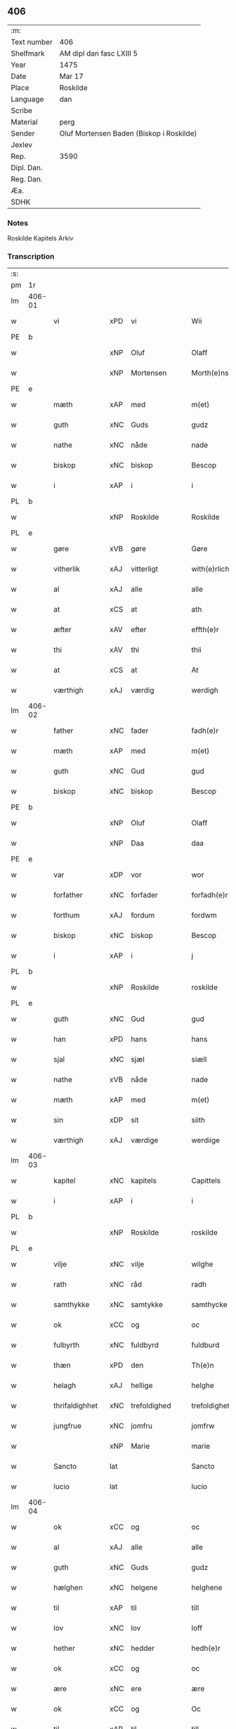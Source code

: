** 406
| :m:         |                                          |
| Text number | 406                                      |
| Shelfmark   | AM dipl dan fasc LXIII 5                 |
| Year        | 1475                                     |
| Date        | Mar 17                                   |
| Place       | Roskilde                                 |
| Language    | dan                                      |
| Scribe      |                                          |
| Material    | perg                                     |
| Sender      | Oluf Mortensen Baden (Biskop i Roskilde) |
| Jexlev      |                                          |
| Rep.        | 3590                                     |
| Dipl. Dan.  |                                          |
| Reg. Dan.   |                                          |
| Æa.         |                                          |
| SDHK        |                                          |

*** Notes
Roskilde Kapitels Arkiv

*** Transcription
| :s: |        |                |     |                 |   |                     |                 |   |   |   |   |     |   |   |    |               |
| pm  | 1r     |                |     |                 |   |                     |                 |   |   |   |   |     |   |   |    |               |
| lm  | 406-01 |                |     |                 |   |                     |                 |   |   |   |   |     |   |   |    |               |
| w   |        | vi             | xPD | vi              |   | Wii                 | Wii             |   |   |   |   | dan |   |   |    |        406-01 |
| PE  | b      |                |     |                 |   |                     |                 |   |   |   |   |     |   |   |    |               |
| w   |        |                | xNP | Oluf            |   | Olaff               | Olaff           |   |   |   |   | dan |   |   |    |        406-01 |
| w   |        |                | xNP | Mortensen       |   | Morth(e)nss(øn)     | Moꝛthnſ       |   |   |   |   | dan |   |   |    |        406-01 |
| PE  | e      |                |     |                 |   |                     |                 |   |   |   |   |     |   |   |    |               |
| w   |        | mæth           | xAP | med             |   | m(et)               | mꝫ              |   |   |   |   | dan |   |   |    |        406-01 |
| w   |        | guth           | xNC | Guds            |   | gudz                | gudz            |   |   |   |   | dan |   |   |    |        406-01 |
| w   |        | nathe          | xNC | nåde            |   | nade                | nade            |   |   |   |   | dan |   |   |    |        406-01 |
| w   |        | biskop         | xNC | biskop          |   | Bescop              | Beſcop          |   |   |   |   | dan |   |   |    |        406-01 |
| w   |        | i              | xAP | i               |   | i                   | i               |   |   |   |   | dan |   |   |    |        406-01 |
| PL  | b      |                |     |                 |   |                     |                 |   |   |   |   |     |   |   |    |               |
| w   |        |                | xNP | Roskilde        |   | Roskilde            | Roſkilde        |   |   |   |   | dan |   |   |    |        406-01 |
| PL  | e      |                |     |                 |   |                     |                 |   |   |   |   |     |   |   |    |               |
| w   |        | gøre           | xVB | gøre            |   | Gøre                | Gøre            |   |   |   |   | dan |   |   |    |        406-01 |
| w   |        | vitherlik      | xAJ | vitterligt      |   | with(e)rlicht       | wıthꝛlıcht     |   |   |   |   | dan |   |   |    |        406-01 |
| w   |        | al             | xAJ | alle            |   | alle                | alle            |   |   |   |   | dan |   |   |    |        406-01 |
| w   |        | at             | xCS | at              |   | ath                 | ath             |   |   |   |   | dan |   |   |    |        406-01 |
| w   |        | æfter          | xAV | efter           |   | effth(e)r           | effthꝛ         |   |   |   |   | dan |   |   |    |        406-01 |
| w   |        | thi            | xAV | thi             |   | thii                | thii            |   |   |   |   | dan |   |   |    |        406-01 |
| w   |        | at             | xCS | at              |   | At                  | At              |   |   |   |   | dan |   |   |    |        406-01 |
| w   |        | værthigh       | xAJ | værdig          |   | werdigh             | werdıgh         |   |   |   |   | dan |   |   |    |        406-01 |
| lm  | 406-02 |                |     |                 |   |                     |                 |   |   |   |   |     |   |   |    |               |
| w   |        | father         | xNC | fader           |   | fadh(e)r            | fadhꝛ          |   |   |   |   | dan |   |   |    |        406-02 |
| w   |        | mæth           | xAP | med             |   | m(et)               | mꝫ              |   |   |   |   | dan |   |   |    |        406-02 |
| w   |        | guth           | xNC | Gud             |   | gud                 | gud             |   |   |   |   | dan |   |   |    |        406-02 |
| w   |        | biskop         | xNC | biskop          |   | Bescop              | Beſcop          |   |   |   |   | dan |   |   |    |        406-02 |
| PE  | b      |                |     |                 |   |                     |                 |   |   |   |   |     |   |   |    |               |
| w   |        |                | xNP | Oluf            |   | Olaff               | Olaff           |   |   |   |   | dan |   |   |    |        406-02 |
| w   |        |                | xNP | Daa             |   | daa                 | daa             |   |   |   |   | dan |   |   |    |        406-02 |
| PE  | e      |                |     |                 |   |                     |                 |   |   |   |   |     |   |   |    |               |
| w   |        | var            | xDP | vor             |   | wor                 | woꝛ             |   |   |   |   | dan |   |   |    |        406-02 |
| w   |        | forfather      | xNC | forfader        |   | forfadh(e)r         | foꝛfadhꝛ       |   |   |   |   | dan |   |   |    |        406-02 |
| w   |        | forthum        | xAJ | fordum          |   | fordwm              | foꝛdwm          |   |   |   |   | dan |   |   |    |        406-02 |
| w   |        | biskop         | xNC | biskop          |   | Bescop              | Beſcop          |   |   |   |   | dan |   |   |    |        406-02 |
| w   |        | i              | xAP | i               |   | j                   | ȷ               |   |   |   |   | dan |   |   |    |        406-02 |
| PL  | b      |                |     |                 |   |                     |                 |   |   |   |   |     |   |   |    |               |
| w   |        |                | xNP | Roskilde        |   | roskilde            | roſkılde        |   |   |   |   | dan |   |   |    |        406-02 |
| PL  | e      |                |     |                 |   |                     |                 |   |   |   |   |     |   |   |    |               |
| w   |        | guth           | xNC | Gud             |   | gud                 | gud             |   |   |   |   | dan |   |   |    |        406-02 |
| w   |        | han            | xPD | hans            |   | hans                | han            |   |   |   |   | dan |   |   |    |        406-02 |
| w   |        | sjal           | xNC | sjæl            |   | siæll               | ſıæll           |   |   |   |   | dan |   |   |    |        406-02 |
| w   |        | nathe          | xVB | nåde            |   | nade                | nade            |   |   |   |   | dan |   |   |    |        406-02 |
| w   |        | mæth           | xAP | med             |   | m(et)               | mꝫ              |   |   |   |   | dan |   |   |    |        406-02 |
| w   |        | sin            | xDP | sit             |   | siith               | ſiith           |   |   |   |   | dan |   |   |    |        406-02 |
| w   |        | værthigh       | xAJ | værdige         |   | werdiige            | weꝛdiige        |   |   |   |   | dan |   |   |    |        406-02 |
| lm  | 406-03 |                |     |                 |   |                     |                 |   |   |   |   |     |   |   |    |               |
| w   |        | kapitel        | xNC | kapitels        |   | Capittels           | Capıttel       |   |   |   |   | dan |   |   |    |        406-03 |
| w   |        | i              | xAP | i               |   | i                   | ı               |   |   |   |   | dan |   |   |    |        406-03 |
| PL  | b      |                |     |                 |   |                     |                 |   |   |   |   |     |   |   |    |               |
| w   |        |                | xNP | Roskilde        |   | roskilde            | roſkılde        |   |   |   |   | dan |   |   |    |        406-03 |
| PL  | e      |                |     |                 |   |                     |                 |   |   |   |   |     |   |   |    |               |
| w   |        | vilje          | xNC | vilje           |   | wilghe              | wılghe          |   |   |   |   | dan |   |   |    |        406-03 |
| w   |        | rath           | xNC | råd             |   | radh                | radh            |   |   |   |   | dan |   |   |    |        406-03 |
| w   |        | samthykke      | xNC | samtykke        |   | samthycke           | ſamthycke       |   |   |   |   | dan |   |   |    |        406-03 |
| w   |        | ok             | xCC | og              |   | oc                  | oc              |   |   |   |   | dan |   |   |    |        406-03 |
| w   |        | fulbyrth       | xNC | fuldbyrd        |   | fuldburd            | fuldbuꝛd        |   |   |   |   | dan |   |   |    |        406-03 |
| w   |        | thæn           | xPD | den             |   | Th(e)n              | Th̅n             |   |   |   |   | dan |   |   |    |        406-03 |
| w   |        | helagh         | xAJ | hellige         |   | helghe              | helghe          |   |   |   |   | dan |   |   |    |        406-03 |
| w   |        | thrifaldighhet | xNC | trefoldighed    |   | trefoldigheth       | trefoldıgheth   |   |   |   |   | dan |   |   |    |        406-03 |
| w   |        | jungfrue       | xNC | jomfru          |   | jomfrw              | ȷomfrw          |   |   |   |   | dan |   |   |    |        406-03 |
| w   |        |                | xNP | Marie           |   | marie               | maꝛie           |   |   |   |   | dan |   |   |    |        406-03 |
| w   |        | Sancto         | lat |                 |   | Sancto              | ancto          |   |   |   |   | lat |   |   |    |        406-03 |
| w   |        | lucio          | lat |                 |   | lucio               | lucio           |   |   |   |   | lat |   |   |    |        406-03 |
| lm  | 406-04 |                |     |                 |   |                     |                 |   |   |   |   |     |   |   |    |               |
| w   |        | ok             | xCC | og              |   | oc                  | oc              |   |   |   |   | dan |   |   |    |        406-04 |
| w   |        | al             | xAJ | alle            |   | alle                | alle            |   |   |   |   | dan |   |   |    |        406-04 |
| w   |        | guth           | xNC | Guds            |   | gudz                | gudz            |   |   |   |   | dan |   |   |    |        406-04 |
| w   |        | hælghen        | xNC | helgene         |   | helghene            | helghene        |   |   |   |   | dan |   |   |    |        406-04 |
| w   |        | til            | xAP | til             |   | till                | till            |   |   |   |   | dan |   |   |    |        406-04 |
| w   |        | lov            | xNC | lov             |   | loff                | loff            |   |   |   |   | dan |   |   |    |        406-04 |
| w   |        | hether         | xNC | hedder          |   | hedh(e)r            | hedhꝛ          |   |   |   |   | dan |   |   |    |        406-04 |
| w   |        | ok             | xCC | og              |   | oc                  | oc              |   |   |   |   | dan |   |   |    |        406-04 |
| w   |        | ære            | xNC | ere             |   | ære                 | ære             |   |   |   |   | dan |   |   |    |        406-04 |
| w   |        | ok             | xCC | og              |   | Oc                  | Oc              |   |   |   |   | dan |   |   |    |        406-04 |
| w   |        | til            | xAP | til             |   | till                | till            |   |   |   |   | dan |   |   |    |        406-04 |
| w   |        | thæs           | xPD | des             |   | thess               | theſſ           |   |   |   |   | dan |   |   | =  |        406-04 |
| w   |        | ytermere       | xAJ | ydermere        |   | yth(er)rmeræ        | ythꝛmeræ       |   |   |   |   | dan |   |   | == |        406-04 |
| w   |        | guth           | xNC | Guds            |   | gudz                | gudz            |   |   |   |   | dan |   |   |    |        406-04 |
| w   |        | thjaneste      | xNC | tjeneste        |   | thienisthe          | thienıſthe      |   |   |   |   | dan |   |   |    |        406-04 |
| w   |        | forskreven     | xAJ | forskrevne      |   | for(skreffne)       | foꝛᷠͤ             |   |   |   |   | dan |   |   |    |        406-04 |
| w   |        | domkirkje      | xNC | domkirke        |   | domkircke           | domkırcke       |   |   |   |   | dan |   |   |    |        406-04 |
| w   |        | kapitel        | xNC | kapitel         |   | Capittell           | Capıttell       |   |   |   |   | dan |   |   |    |        406-04 |
| lm  | 406-05 |                |     |                 |   |                     |                 |   |   |   |   |     |   |   |    |               |
| w   |        | ok             | xCC | og              |   | oc                  | oc              |   |   |   |   | dan |   |   |    |        406-05 |
| w   |        | persone        | xNC | personer        |   | pærsoner            | pærſoneꝛ        |   |   |   |   | dan |   |   |    |        406-05 |
| w   |        | til            | xAP | til             |   | till                | tıll            |   |   |   |   | dan |   |   |    |        406-05 |
| w   |        | hether         | xNC | hedder          |   | hedh(e)r            | hedhꝛ          |   |   |   |   | dan |   |   |    |        406-05 |
| w   |        | ok             | xCC | og              |   | oc                  | oc              |   |   |   |   | dan |   |   |    |        406-05 |
| w   |        | gaghn          | xNC | gavn            |   | gaffn               | gaffn           |   |   |   |   | dan |   |   |    |        406-05 |
| w   |        | uti            | xAP | udi             |   | vdi                 | vdi             |   |   |   |   | dan |   |   |    |        406-05 |
| w   |        | sin            | xDP | sin             |   | syn                 | ſyn             |   |   |   |   | dan |   |   |    |        406-05 |
| w   |        | vælmakt        | xNC | velmagt         |   | welmackt            | welmackt        |   |   |   |   | dan |   |   |    |        406-05 |
| w   |        | guthelik       | xAJ | gudelige        |   | gudelighe           | gudelighe       |   |   |   |   | dan |   |   |    |        406-05 |
| w   |        | ok             | xCC | og              |   | oc                  | oc              |   |   |   |   | dan |   |   |    |        406-05 |
| w   |        | skjallik       | xAJ | skellige        |   | skellighe           | ſkellıghe       |   |   |   |   | dan |   |   |    |        406-05 |
| w   |        | skikke         | xVB | skikket         |   | skicketh            | ſkıcketh        |   |   |   |   | dan |   |   |    |        406-05 |
| w   |        | have           | xVB | haver           |   | haffu(er)           | haffu          |   |   |   |   | dan |   |   |    |        406-05 |
| w   |        | at             | xCS | at              |   | At                  | At              |   |   |   |   | dan |   |   |    |        406-05 |
| w   |        | en             | xPD | en              |   | een                 | een             |   |   |   |   | dan |   |   |    |        406-05 |
| w   |        | kanik          | xNC | kannik          |   | Canich              | Canich          |   |   |   |   | dan |   |   |    |        406-05 |
| lm  | 406-06 |                |     |                 |   |                     |                 |   |   |   |   |     |   |   |    |               |
| w   |        | af             | xAP | af              |   | aff                 | aff             |   |   |   |   | dan |   |   |    |        406-06 |
| w   |        | forskreven     | xAJ | forskrevne      |   | for(skreffne)       | foꝛᷠͤ             |   |   |   |   | dan |   |   |    |        406-06 |
| w   |        | kapitel        | xNC | kapitel         |   | Capittell           | Capıttell       |   |   |   |   | dan |   |   |    |        406-06 |
| w   |        | skule          | xVB | skal            |   | skal                | ſkal            |   |   |   |   | dan |   |   |    |        406-06 |
| w   |        | altith         | xAV | altid           |   | altiidh             | altiidh         |   |   |   |   | dan |   |   |    |        406-06 |
| w   |        | til            | xAP | til             |   | till                | till            |   |   |   |   | dan |   |   |    |        406-06 |
| w   |        | evigh          | xAJ | evig            |   | ewiigh              | ewıigh          |   |   |   |   | dan |   |   |    |        406-06 |
| w   |        | tith           | xNC | tid             |   | tiidh               | tiidh           |   |   |   |   | dan |   |   |    |        406-06 |
| w   |        | sjunge         | xVB | synge           |   | sywnge              | ſywnge          |   |   |   |   | dan |   |   |    |        406-06 |
| w   |        | høghmisse      | xNC | højmessen       |   | høghmessæn          | høghmeſſæn      |   |   |   |   | dan |   |   |    |        406-06 |
| w   |        | for            | xAP | for             |   | for                 | foꝛ             |   |   |   |   | dan |   |   |    |        406-06 |
| w   |        | høgh           | xAJ | høje            |   | høghe               | høghe           |   |   |   |   | dan |   |   |    |        406-06 |
| w   |        | altere         | xNC | alter           |   | altære              | altære          |   |   |   |   | dan |   |   |    |        406-06 |
| w   |        | i              | xAP | i               |   | i                   | ı               |   |   |   |   | dan |   |   |    |        406-06 |
| w   |        | forskreven     | xAJ | forskrevne      |   | for(skreffne)       | foꝛᷠͤ             |   |   |   |   | dan |   |   |    |        406-06 |
| w   |        | domkirkje      | xNC | domkirke        |   | domkircke           | domkırcke       |   |   |   |   | dan |   |   |    |        406-06 |
| w   |        | uten           | xAV | uden            |   | vth(e)n             | vthn̅            |   |   |   |   | dan |   |   |    |        406-06 |
| lm  | 406-07 |                |     |                 |   |                     |                 |   |   |   |   |     |   |   |    |               |
| w   |        | al             | xAJ | al              |   | ald                 | ald             |   |   |   |   | dan |   |   |    |        406-07 |
| w   |        | forsømelse     | xNC | forsømmelse     |   | forsømelsse         | foꝛſømelſſe     |   |   |   |   | dan |   |   |    |        406-07 |
| w   |        | hvær           | xPD | hver            |   | hwær                | hwær            |   |   |   |   | dan |   |   |    |        406-07 |
| w   |        | æfter          | xAV | efter           |   | effth(e)r           | effthꝛ         |   |   |   |   | dan |   |   |    |        406-07 |
| w   |        | thi            | xAV | thi             |   | thii                | thii            |   |   |   |   | dan |   |   |    |        406-07 |
| w   |        | sum            | xRP | som             |   | som                 | ſom             |   |   |   |   | dan |   |   |    |        406-07 |
| w   |        | han            | xPD | ham             |   | hanu(m)             | hanu̅            |   |   |   |   | dan |   |   |    |        406-07 |
| w   |        | tilfalle       | xVB | tilfalder       |   | tillfaller          | tıllfalleꝛ      |   |   |   |   | dan |   |   |    |        406-07 |
| w   |        | thæn           | xAT | den             |   | th(e)n              | thn̅             |   |   |   |   | dan |   |   |    |        406-07 |
| w   |        | ene            | xAJ | ene             |   | enæ                 | enæ             |   |   |   |   | dan |   |   |    |        406-07 |
| w   |        | æfter          | xAP | efter           |   | effth(e)r           | effthꝛ         |   |   |   |   | dan |   |   |    |        406-07 |
| w   |        | thæn           | xAT | den             |   | th(e)n              | thn̅             |   |   |   |   | dan |   |   |    |        406-07 |
| w   |        | anner          | xPD | andne           |   | a(n)nen             | a̅nen            |   |   |   |   | dan |   |   |    |        406-07 |
| w   |        | æller          | xCC | eller           |   | Eller               | Eller           |   |   |   |   | dan |   |   |    |        406-07 |
| w   |        | bete           | xVB | bede            |   | bedhe               | bedhe           |   |   |   |   | dan |   |   |    |        406-07 |
| w   |        | en             | xAT | en              |   | een                 | een             |   |   |   |   | dan |   |   |    |        406-07 |
| w   |        | anner          | xPD | anden           |   | a(n)nen             | a̅nen            |   |   |   |   | dan |   |   |    |        406-07 |
| w   |        | kanik          | xNC | kanik           |   | Canick              | Canick          |   |   |   |   | dan |   |   |    |        406-07 |
| lm  | 406-08 |                |     |                 |   |                     |                 |   |   |   |   |     |   |   |    |               |
| w   |        | sjunge         | xVB | synge           |   | sywnge              | ſywnge          |   |   |   |   | dan |   |   |    |        406-08 |
| w   |        | for            | xAP | for             |   | for                 | foꝛ             |   |   |   |   | dan |   |   |    |        406-08 |
| w   |        | sik            | xPD | sig             |   | segh                | ſegh            |   |   |   |   | dan |   |   |    |        406-08 |
| w   |        | ok             | xCC | og              |   | Oc                  | Oc              |   |   |   |   | dan |   |   |    |        406-08 |
| w   |        | thær           | xAV | der             |   | th(e)r              | thꝛ            |   |   |   |   | dan |   |   |    |        406-08 |
| w   |        | til            | xAV | til             |   | till                | tıll            |   |   |   |   | dan |   |   |    |        406-08 |
| w   |        | at             | xCS | at              |   | at                  | at              |   |   |   |   | dan |   |   |    |        406-08 |
| w   |        | sva            | xAV | så              |   | swo                 | ſwo             |   |   |   |   | dan |   |   |    |        406-08 |
| w   |        | ske            | xVB | ske             |   | skee                | ſkee            |   |   |   |   | dan |   |   |    |        406-08 |
| w   |        | ok             | xCC | og              |   | oc                  | oc              |   |   |   |   | dan |   |   |    |        406-08 |
| w   |        | halde          | xVB | holde           |   | hold(e)             | hol            |   |   |   |   | dan |   |   |    |        406-08 |
| w   |        | skule          | xVB | skulle          |   | skulde              | ſkulde          |   |   |   |   | dan |   |   |    |        406-08 |
| w   |        | til            | xAP | til             |   | till                | tıll            |   |   |   |   | dan |   |   |    |        406-08 |
| w   |        | evigh          | xAJ | evig            |   | ewiigh              | ewiigh          |   |   |   |   | dan |   |   |    |        406-08 |
| w   |        | tith           | xNC | tid             |   | tiidh               | tiidh           |   |   |   |   | dan |   |   |    |        406-08 |
| w   |        | ligje          | xVB | lagde           |   | laghde              | laghde          |   |   |   |   | dan |   |   |    |        406-08 |
| w   |        | han            | xPD | han             |   | han                 | han             |   |   |   |   | dan |   |   |    |        406-08 |
| w   |        | skøte          | xVB | skøde           |   | skøttæ              | ſkøttæ          |   |   |   |   | dan |   |   |    |        406-08 |
| w   |        | ok             | xCC | og              |   | oc                  | oc              |   |   |   |   | dan |   |   |    |        406-08 |
| w   |        | give           | xVB | gav             |   | gaff                | gaff            |   |   |   |   | dan |   |   |    |        406-08 |
| w   |        | thær           | xAV | der             |   | th(e)r              | thꝛ            |   |   |   |   | dan |   |   |    |        406-08 |
| lm  | 406-09 |                |     |                 |   |                     |                 |   |   |   |   |     |   |   |    |               |
| w   |        | noker          | xPD | noget           |   | noghit              | noghıt          |   |   |   |   | dan |   |   |    |        406-09 |
| w   |        | jorthegoths    | xNC | jordegods       |   | jordegodz           | ȷoꝛdegodz       |   |   |   |   | dan |   |   |    |        406-09 |
| w   |        | ok             | xCC | og              |   | oc                  | oc              |   |   |   |   | dan |   |   |    |        406-09 |
| w   |        | synderlik      | xAJ | synderlig       |   | syndh(e)rlich       | ſyndhꝛlıch     |   |   |   |   | dan |   |   |    |        406-09 |
| w   |        | rænte          | xNC | rente           |   | renttæ              | renttæ          |   |   |   |   | dan |   |   |    |        406-09 |
| w   |        | til            | xAP | til             |   | till                | tıll            |   |   |   |   | dan |   |   |    |        406-09 |
| w   |        | sum            | xRP | som             |   | som                 | ſom             |   |   |   |   | dan |   |   |    |        406-09 |
| w   |        | være           | xVB | ere             |   | ære                 | ære             |   |   |   |   | dan |   |   |    |        406-09 |
| w   |        | tve            | xNA | to              |   | two                 | two             |   |   |   |   | dan |   |   |    |        406-09 |
| w   |        | garth          | xNC | gårde           |   | gordæ               | goꝛdæ           |   |   |   |   | dan |   |   |    |        406-09 |
| w   |        | i              | xAP | i               |   | i                   | ı               |   |   |   |   | dan |   |   |    |        406-09 |
| PL  | b      |                |     |                 |   |                     |                 |   |   |   |   |     |   |   |    |               |
| w   |        |                | xNP | Torkilstrup     |   | torkilstorp         | toꝛkılſtoꝛp     |   |   |   |   | dan |   |   |    |        406-09 |
| PL  | e      |                |     |                 |   |                     |                 |   |   |   |   |     |   |   |    |               |
| w   |        | i              | xAP | i               |   | i                   | ı               |   |   |   |   | dan |   |   |    |        406-09 |
| PL  | b      |                |     |                 |   |                     |                 |   |   |   |   |     |   |   |    |               |
| w   |        |                | xNP | Valborgs herred |   | waldburgsh(e)rret   | waldburgſhꝛret |   |   |   |   | dan |   |   |    |        406-09 |
| PL  | e      |                |     |                 |   |                     |                 |   |   |   |   |     |   |   |    |               |
| w   |        | ok             | xCC | og              |   | oc                  | oc              |   |   |   |   | dan |   |   |    |        406-09 |
| w   |        | give           | xVB | give            |   | giffue              | giffue          |   |   |   |   | dan |   |   |    |        406-09 |
| w   |        | sæks           | xNA | seks            |   | sex                 | ſex             |   |   |   |   | dan |   |   |    |        406-09 |
| lm  | 406-10 |                |     |                 |   |                     |                 |   |   |   |   |     |   |   |    |               |
| w   |        | pund           | xNC | pund            |   | p(un)d              | p              |   |   |   |   | dan |   |   |    |        406-10 |
| w   |        | korn           | xNC | korn            |   | korn                | koꝛn            |   |   |   |   | dan |   |   |    |        406-10 |
| w   |        | ok             | xCC | og              |   | oc                  | oc              |   |   |   |   | dan |   |   |    |        406-10 |
| w   |        | tve            | xVB | to              |   | two                 | two             |   |   |   |   | dan |   |   |    |        406-10 |
| w   |        | garth          | xNC | gårde           |   | gorde               | goꝛde           |   |   |   |   | dan |   |   |    |        406-10 |
| w   |        | uti            | xAP | udi             |   | vdi                 | vdi             |   |   |   |   | dan |   |   |    |        406-10 |
| PL  | b      |                |     |                 |   |                     |                 |   |   |   |   |     |   |   |    |               |
| w   |        |                | xNP | Dråby           |   | drowby              | drowby          |   |   |   |   | dan |   |   |    |        406-10 |
| PL  | e      |                |     |                 |   |                     |                 |   |   |   |   |     |   |   |    |               |
| w   |        | hos            | xAP | hos             |   | hoss                | hoſſ            |   |   |   |   | dan |   |   |    |        406-10 |
| PL  | b      |                |     |                 |   |                     |                 |   |   |   |   |     |   |   |    |               |
| w   |        |                | xNP | Abromstorp      |   | Abromstorp          | Abromſtoꝛp      |   |   |   |   | dan |   |   |    |        406-10 |
| PL  | e      |                |     |                 |   |                     |                 |   |   |   |   |     |   |   |    |               |
| w   |        | i              | xAP |                 |   | i                   | ı               |   |   |   |   | dan |   |   |    |        406-10 |
| PL  | b      |                |     |                 |   |                     |                 |   |   |   |   |     |   |   |    |               |
| w   |        |                | xNP | Horns herred    |   | hornsh(e)rret       | hoꝛnſhꝛret     |   |   |   |   | dan |   |   |    |        406-10 |
| PL  | e      |                |     |                 |   |                     |                 |   |   |   |   |     |   |   |    |               |
| w   |        | ok             | xCC | og              |   | oc                  | oc              |   |   |   |   | dan |   |   |    |        406-10 |
| w   |        | give           | xVB | give            |   | giffue              | gıffue          |   |   |   |   | dan |   |   |    |        406-10 |
| w   |        | thri           | xNA | tre             |   | try                 | try             |   |   |   |   | dan |   |   |    |        406-10 |
| w   |        | pund           | xNC | pund            |   | p(un)d              | p              |   |   |   |   | dan |   |   |    |        406-10 |
| w   |        | korn           | xNC | korn            |   | korn                | koꝛn            |   |   |   |   | dan |   |   |    |        406-10 |
| w   |        | til            | xAP | til             |   | till                | tıll            |   |   |   |   | dan |   |   |    |        406-10 |
| w   |        | arlik          | xAJ | årligt          |   | arlicht             | aꝛlıcht         |   |   |   |   | dan |   |   |    |        406-10 |
| w   |        | landgilde      | xNC | landgilde       |   | land¦gilde          | land¦gılde      |   |   |   |   | dan |   |   |    | 406-10-406-11 |
| w   |        | hvilik         | xPD | hvilke          |   | hwilke              | hwılke          |   |   |   |   | dan |   |   |    |        406-11 |
| w   |        | forskreven     | xAJ | forskrevne      |   | for(skreffne)       | foꝛᷠͤ             |   |   |   |   | dan |   |   |    |        406-11 |
| w   |        | garth          | xNC | gårde           |   | gorde               | goꝛde           |   |   |   |   | dan |   |   |    |        406-11 |
| w   |        | landgilde      | xNC | landgilde       |   | landgilde           | landgılde       |   |   |   |   | dan |   |   |    |        406-11 |
| w   |        | ok             | xCC | og              |   | oc                  | oc              |   |   |   |   | dan |   |   |    |        406-11 |
| w   |        | rænte          | xNC | rente           |   | ræntte              | ræntte          |   |   |   |   | dan |   |   |    |        406-11 |
| w   |        | æj             | xAV | ej              |   | ey                  | ey              |   |   |   |   | dan |   |   |    |        406-11 |
| w   |        | kunne          | xVB | kan             |   | kan                 | kan             |   |   |   |   | dan |   |   |    |        406-11 |
| w   |        | fullelik       | xAJ | fuldelige       |   | fuldelige           | fuldelıge       |   |   |   |   | dan |   |   |    |        406-11 |
| w   |        | tilrækje       | xVB | tilrække        |   | tillreckæ           | tillreckæ       |   |   |   |   | dan |   |   |    |        406-11 |
| w   |        | at             | xIM | at              |   | At                  | At              |   |   |   |   | dan |   |   |    |        406-11 |
| w   |        | halde          | xVB | holde           |   | holde               | holde           |   |   |   |   | dan |   |   |    |        406-11 |
| w   |        | forskreven     | xAJ | forskrevne      |   | for(skreffne)       | foꝛᷠͤ             |   |   |   |   | dan |   |   |    |        406-11 |
| w   |        | thjaneste      | xNC | tjeneste        |   | thyenistæ           | thyenıſtæ       |   |   |   |   | dan |   |   |    |        406-11 |
| w   |        | ok             | xCC | og              |   | oc                  | oc              |   |   |   |   | dan |   |   |    |        406-11 |
| w   |        |                | xNC |                 |   | thynige             | thynıge         |   |   |   |   | dan |   |   |    |        406-11 |
| lm  | 406-12 |                |     |                 |   |                     |                 |   |   |   |   |     |   |   |    |               |
| w   |        | uppe           | xVB | oppe            |   | vppæ                | væ             |   |   |   |   | dan |   |   |    |        406-12 |
| w   |        | mæth           | xAP | med             |   | m(et)               | mꝫ              |   |   |   |   | dan |   |   |    |        406-12 |
| w   |        | til            | xAP | til             |   | till                | tıll            |   |   |   |   | dan |   |   |    |        406-12 |
| w   |        | evigh          | xAJ | evig            |   | ewiigh              | ewiigh          |   |   |   |   | dan |   |   |    |        406-12 |
| w   |        | tith           | xNC | tid             |   | tiidh               | tiidh           |   |   |   |   | dan |   |   |    |        406-12 |
| w   |        | tha            | xAV | da              |   | Tha                 | Tha             |   |   |   |   | dan |   |   |    |        406-12 |
| w   |        | upa            | xAP | på              |   | paa                 | paa             |   |   |   |   | dan |   |   |    |        406-12 |
| w   |        | thæn           | xPD | det             |   | th(et)              | thꝫ             |   |   |   |   | dan |   |   |    |        406-12 |
| w   |        | at             | xCS | at              |   | at                  | at              |   |   |   |   | dan |   |   |    |        406-12 |
| w   |        | svadan         | xAV | sådan           |   | swodan              | ſwodan          |   |   |   |   | dan |   |   |    |        406-12 |
| w   |        | ærlik          | xAJ | ærlig           |   | ærlich              | ærlıch          |   |   |   |   | dan |   |   |    |        406-12 |
| w   |        | skikkelse      | xNC | skikkelse       |   | skickelsse          | ſkickelſſe      |   |   |   |   | dan |   |   |    |        406-12 |
| w   |        | ok             | xCC | og              |   | oc                  | oc              |   |   |   |   | dan |   |   |    |        406-12 |
| w   |        | guthelik       | xAJ | gudelig         |   | gudelich            | gudelıch        |   |   |   |   | dan |   |   |    |        406-12 |
| w   |        | thjaneste      | xNC | tjeneste        |   | thieniste           | thıeniſte       |   |   |   |   | dan |   |   |    |        406-12 |
| w   |        | mughe          | xVB | må              |   | maa                 | maa             |   |   |   |   | dan |   |   |    |        406-12 |
| w   |        | ok             | xCC | og              |   | oc                  | oc              |   |   |   |   | dan |   |   |    |        406-12 |
| w   |        | skule          | xVB | skal            |   | skal                | ſkal            |   |   |   |   | dan |   |   |    |        406-12 |
| w   |        | blive          | xVB | blive           |   | bliffue             | bliffue         |   |   |   |   | dan |   |   |    |        406-12 |
| lm  | 406-13 |                |     |                 |   |                     |                 |   |   |   |   |     |   |   |    |               |
| w   |        | stathigh       | xAJ | stadig          |   | stadigh             | ſtadıgh         |   |   |   |   | dan |   |   |    |        406-13 |
| w   |        | ok             | xCC | og              |   | oc                  | oc              |   |   |   |   | dan |   |   |    |        406-13 |
| w   |        | fast           | xAJ | fast            |   | fast                | faſt            |   |   |   |   | dan |   |   |    |        406-13 |
| w   |        | til            | xAP | til             |   | till                | till            |   |   |   |   | dan |   |   |    |        406-13 |
| w   |        | evigh          | xAJ | evig            |   | ewiigh              | ewiigh          |   |   |   |   | dan |   |   |    |        406-13 |
| w   |        | tith           | xNC | tid             |   | tiidh               | tiidh           |   |   |   |   | dan |   |   |    |        406-13 |
| w   |        | ok             | xCC | og              |   | oc                  | oc              |   |   |   |   | dan |   |   |    |        406-13 |
| w   |        | at             | xCS | at              |   | at                  | at              |   |   |   |   | dan |   |   |    |        406-13 |
| w   |        | prælate        | xNC | prælatene       |   | prelattenæ          | pꝛelattenæ      |   |   |   |   | dan |   |   |    |        406-13 |
| w   |        | mughe          | xVB | må              |   | mwæ                 | mwæ             |   |   |   |   | dan |   |   |    |        406-13 |
| w   |        | ok             | xCC | og              |   | oc                  | oc              |   |   |   |   | dan |   |   |    |        406-13 |
| w   |        | skule          | xVB | skulle          |   | skulle              | ſkulle          |   |   |   |   | dan |   |   |    |        406-13 |
| w   |        | være           | xVB | være            |   | wære                | wære            |   |   |   |   | dan |   |   |    |        406-13 |
| w   |        | fri            | xAJ | fri             |   | frii                | frii            |   |   |   |   | dan |   |   |    |        406-13 |
| w   |        | forskjute      | xVB | for             |   | for                 | foꝛ             |   |   |   |   | dan |   |   |    |        406-13 |
| w   |        | svadan         | xAJ | sådan           |   | swodan              | ſwodan          |   |   |   |   | dan |   |   |    |        406-13 |
| w   |        | thjaneste      | xNC | tjeneste        |   | thienistæ           | thıeniſtæ       |   |   |   |   | dan |   |   |    |        406-13 |
| w   |        | tha            | xAV | da              |   | Tha                 | Tha             |   |   |   |   | dan |   |   |    |        406-13 |
| lm  | 406-14 |                |     |                 |   |                     |                 |   |   |   |   |     |   |   |    |               |
| w   |        | have           | xVB | have            |   | haffue              | haffue          |   |   |   |   | dan |   |   |    |        406-14 |
| w   |        | vi             | xPD | vi              |   | wii                 | wii             |   |   |   |   | dan |   |   |    |        406-14 |
| w   |        | nu             | xAV | nu              |   | nw                  | nw              |   |   |   |   | dan |   |   |    |        406-14 |
| w   |        | mæth           | xAP | med             |   | m(et)               | mꝫ              |   |   |   |   | dan |   |   |    |        406-14 |
| w   |        | fri            | xAJ | fri             |   | frii                | frii            |   |   |   |   | dan |   |   |    |        406-14 |
| w   |        | vilje          | xVB | vilje           |   | wilghe              | wılghe          |   |   |   |   | dan |   |   |    |        406-14 |
| w   |        | ok             | xCC | og              |   | oc                  | oc              |   |   |   |   | dan |   |   |    |        406-14 |
| w   |        | berath         | xAJ | beråder         |   | beradder            | beradder        |   |   |   |   | dan |   |   |    |        406-14 |
| w   |        | hugh           | xNC | hu              |   | hugh                | hugh            |   |   |   |   | dan |   |   |    |        406-14 |
| w   |        | ok             | xCC | og              |   | oc                  | oc              |   |   |   |   | dan |   |   |    |        406-14 |
| w   |        | æfter          | xAP | efter           |   | effth(e)r           | effthꝛ         |   |   |   |   | dan |   |   |    |        406-14 |
| w   |        | forskreven     | xAJ | forskrevne      |   | for(skreffne)       | foꝛᷠͤ             |   |   |   |   | dan |   |   |    |        406-14 |
| w   |        | var            | xDP | vort            |   | wort                | woꝛt            |   |   |   |   | dan |   |   |    |        406-14 |
| w   |        | ælskelik       | xAJ | elskelige       |   | elskelighe          | elſkelıghe      |   |   |   |   | dan |   |   |    |        406-14 |
| w   |        | kapitel        | xNC | kapitel         |   | Capittels           | Capıttel       |   |   |   |   | dan |   |   |    |        406-14 |
| w   |        | i              | xAP | i               |   | i                   | ı               |   |   |   |   | dan |   |   |    |        406-14 |
| w   |        |                | xNP | Roskilde        |   | roskilde            | roſkılde        |   |   |   |   | dan |   |   |    |        406-14 |
| lm  | 406-15 |                |     |                 |   |                     |                 |   |   |   |   |     |   |   |    |               |
| w   |        | rath           | xNC | råd             |   | radh                | radh            |   |   |   |   | dan |   |   |    |        406-15 |
| w   |        | vilje          | xNC | vilje           |   | wilghe              | wılghe          |   |   |   |   | dan |   |   |    |        406-15 |
| w   |        | ok             | xCC | og              |   | oc                  | oc              |   |   |   |   | dan |   |   |    |        406-15 |
| w   |        | fulbyrth       | xNC | fuldbyrd        |   | fuldburd            | fuldbuꝛd        |   |   |   |   | dan |   |   |    |        406-15 |
| w   |        | ok             | xCC | og              |   | oc                  | oc              |   |   |   |   | dan |   |   |    |        406-15 |
| w   |        | samthykke      | xNC | samtykke        |   | samthøcke           | ſamthøcke       |   |   |   |   | dan |   |   |    |        406-15 |
| w   |        | tillægje       | xVB | tillagt         |   | tillaght            | tıllaght        |   |   |   |   | dan |   |   |    |        406-15 |
| w   |        | skøte          | xVB | skødet          |   | skoth               | ſkoth           |   |   |   |   | dan |   |   |    |        406-15 |
| w   |        | ok             | xCC | og              |   | oc                  | oc              |   |   |   |   | dan |   |   |    |        406-15 |
| w   |        | give           | xVB | givet           |   | giffuet             | gıffuet         |   |   |   |   | dan |   |   |    |        406-15 |
| w   |        | ok             | xCC | og              |   | Oc                  | Oc              |   |   |   |   | dan |   |   |    |        406-15 |
| w   |        | mæth           | xAP | med             |   | m(et)               | mꝫ              |   |   |   |   | dan |   |   |    |        406-15 |
| w   |        | thænne         | xDD | dette           |   | th(ette)            | thꝫͤ             |   |   |   |   | dan |   |   |    |        406-15 |
| w   |        | var            | xDP | vort            |   | wort                | woꝛt            |   |   |   |   | dan |   |   |    |        406-15 |
| w   |        | open           | xAJ | åbne            |   | obne                | obne            |   |   |   |   | dan |   |   |    |        406-15 |
| w   |        | brev           | xNC | brev            |   | breff               | breff           |   |   |   |   | dan |   |   |    |        406-15 |
| w   |        | tillægje       | xVB | tillægge        |   | tillegghe           | tıllegghe       |   |   |   |   | dan |   |   |    |        406-15 |
| lm  | 406-16 |                |     |                 |   |                     |                 |   |   |   |   |     |   |   |    |               |
| w   |        | unne           | xVB | unde            |   | vnde                | vnde            |   |   |   |   | dan |   |   |    |        406-16 |
| w   |        | skøte          | xVB | skøde           |   | skøthe              | ſkøthe          |   |   |   |   | dan |   |   |    |        406-16 |
| w   |        | ok             | xCC | og              |   | oc                  | oc              |   |   |   |   | dan |   |   |    |        406-16 |
| w   |        | give           | xVB | give            |   | giffue              | gıffue          |   |   |   |   | dan |   |   |    |        406-16 |
| w   |        | fran           | xAP | fra             |   | fran                | fran            |   |   |   |   | dan |   |   |    |        406-16 |
| w   |        | vi             | xPD | os              |   | oss                 | oſſ             |   |   |   |   | dan |   |   |    |        406-16 |
| w   |        | ok             | xCC | og              |   | oc                  | oc              |   |   |   |   | dan |   |   |    |        406-16 |
| w   |        | var            | xNC | vore            |   | wore                | woꝛe            |   |   |   |   | dan |   |   |    |        406-16 |
| w   |        | æfterkomere    | xNC | efterkommere    |   | efftheko(m)mere     | efftheko̅mere    |   |   |   |   | dan |   |   |    |        406-16 |
| w   |        | biskop         | xNC | biskop          |   | Bescoppe            | Beſcoe         |   |   |   |   | dan |   |   |    |        406-16 |
| w   |        | i              | xAP | i               |   | i                   | ı               |   |   |   |   | dan |   |   |    |        406-16 |
| w   |        |                | xNP | Roskilde        |   | Roskilde            | Roſkılde        |   |   |   |   | dan |   |   |    |        406-16 |
| w   |        | ok             | xCC | og              |   | oc                  | oc              |   |   |   |   | dan |   |   |    |        406-16 |
| w   |        | til            | xAP | til             |   | till                | tıll            |   |   |   |   | dan |   |   |    |        406-16 |
| w   |        | forskreven     | xAJ | forskrevne      |   | for(skreffne)       | foꝛᷠͤ             |   |   |   |   | dan |   |   |    |        406-16 |
| w   |        | høghmisse      | xNC | højmesse        |   | høgmessæ            | høgmeſſæ        |   |   |   |   | dan |   |   |    |        406-16 |
| lm  | 406-17 |                |     |                 |   |                     |                 |   |   |   |   |     |   |   |    |               |
| w   |        | hun            | xPD | hende           |   | henne               | henne           |   |   |   |   | dan |   |   |    |        406-17 |
| w   |        | uppe           | xAV | oppe            |   | vppæ                | væ             |   |   |   |   | dan |   |   |    |        406-17 |
| w   |        | mæth           | xAP | med             |   | m(et)               | mꝫ              |   |   |   |   | dan |   |   |    |        406-17 |
| w   |        | at             | xIM | at              |   | at                  | at              |   |   |   |   | dan |   |   |    |        406-17 |
| w   |        | halde          | xVB | holde           |   | holde               | holde           |   |   |   |   | dan |   |   |    |        406-17 |
| w   |        | al             | xAJ | al              |   | Ald                 | Ald             |   |   |   |   | dan |   |   |    |        406-17 |
| w   |        | var            | xDP | vor             |   | wor                 | woꝛ             |   |   |   |   | dan |   |   |    |        406-17 |
| w   |        | biskop         | xNC | biskops         |   | bescops             | beſcop         |   |   |   |   | dan |   |   |    |        406-17 |
| w   |        | tiende         | xNC | tiende          |   | tinde               | tinde           |   |   |   |   | dan |   |   |    |        406-17 |
| w   |        | af             | xAP | af              |   | aff                 | aff             |   |   |   |   | dan |   |   |    |        406-17 |
| PL  | b      |                |     |                 |   |                     |                 |   |   |   |   |     |   |   |    |               |
| w   |        |                | xNP | Oreby           |   | oreby               | oreby           |   |   |   |   | dan |   |   |    |        406-17 |
| w   |        | sokn           | xNC | sogn            |   | sogn                | ſogn            |   |   |   |   | dan |   |   |    |        406-17 |
| PL  | e      |                |     |                 |   |                     |                 |   |   |   |   |     |   |   |    |               |
| w   |        | i              | xAP | i               |   | i                   | ı               |   |   |   |   | dan |   |   |    |        406-17 |
| PL  | b      |                |     |                 |   |                     |                 |   |   |   |   |     |   |   |    |               |
| w   |        |                | xNP | Års herred      |   | Arshr(er)ret        | Aꝛſhꝛret       |   |   |   |   | dan |   |   |    |        406-17 |
| PL  | e      |                |     |                 |   |                     |                 |   |   |   |   |     |   |   |    |               |
| w   |        | hos            | xAP | hos             |   | hoss                | hoſſ            |   |   |   |   | dan |   |   |    |        406-17 |
| PL  | b      |                |     |                 |   |                     |                 |   |   |   |   |     |   |   |    |               |
| w   |        |                | xNP | Kalundborg      |   | kalu(n)deburgh      | kalu̅debuꝛgh     |   |   |   |   | dan |   |   |    |        406-17 |
| PL  | e      |                |     |                 |   |                     |                 |   |   |   |   |     |   |   |    |               |
| w   |        | i              | xAP | i               |   | i                   | ı               |   |   |   |   | dan |   |   |    |        406-17 |
| w   |        | sva            | xAV | så              |   | swo                 | ſwo             |   |   |   |   | dan |   |   |    |        406-17 |
| w   |        | mate           | xNC | måde            |   | mothe               | mothe           |   |   |   |   | dan |   |   |    |        406-17 |
| lm  | 406-18 |                |     |                 |   |                     |                 |   |   |   |   |     |   |   |    |               |
| w   |        | at             | xCS | at              |   | at                  | at              |   |   |   |   | dan |   |   |    |        406-18 |
| w   |        | forskreven     | xAJ | forskrevne      |   | for(skreffne)       | foꝛᷠͤ             |   |   |   |   | dan |   |   |    |        406-18 |
| w   |        | var            | xDP | vort            |   | wort                | woꝛt            |   |   |   |   | dan |   |   |    |        406-18 |
| w   |        | ælskelik       | xAJ | elskelige       |   | elskelighe          | elſkelighe      |   |   |   |   | dan |   |   |    |        406-18 |
| w   |        | kapitel        | xNC | kapitel         |   | Capittell           | Capıttell       |   |   |   |   | dan |   |   |    |        406-18 |
| w   |        | i              | xAP | i               |   | j                   | ȷ               |   |   |   |   | dan |   |   |    |        406-18 |
| PL  | b      |                |     |                 |   |                     |                 |   |   |   |   |     |   |   |    |               |
| w   |        |                | xNP | Roskilde        |   | roskilde            | roſkılde        |   |   |   |   | dan |   |   |    |        406-18 |
| PL  | e      |                |     |                 |   |                     |                 |   |   |   |   |     |   |   |    |               |
| w   |        | æller          | xCC | eller           |   | eller               | elleꝛ           |   |   |   |   | dan |   |   |    |        406-18 |
| w   |        | hvilik         | xPD | hvilken         |   | hwilken             | hwılken         |   |   |   |   | dan |   |   |    |        406-18 |
| w   |        | kanik          | xNC | kannik          |   | Canick              | Canıck          |   |   |   |   | dan |   |   |    |        406-18 |
| w   |        | thæn           | xPD | de              |   | the                 | the             |   |   |   |   | dan |   |   |    |        406-18 |
| w   |        | thæn           | xPD | det             |   | th(et)              | thꝫ             |   |   |   |   | dan |   |   |    |        406-18 |
| w   |        | befale         | xVB | befale          |   | befale              | befale          |   |   |   |   | dan |   |   |    |        406-18 |
| w   |        | vilje          | xVB | ville           |   | welle               | welle           |   |   |   |   | dan |   |   |    |        406-18 |
| w   |        | ok             | xCC | og              |   | oc                  | oc              |   |   |   |   | dan |   |   |    |        406-18 |
| w   |        | thær           | xAV | der             |   | th(e)r              | thꝛ            |   |   |   |   | dan |   |   |    |        406-18 |
| w   |        | til            | xAP | til             |   | till                | till            |   |   |   |   | dan |   |   |    |        406-18 |
| w   |        | skikke         | xVB | skikkende       |   | skickende           | ſkıckende       |   |   |   |   | dan |   |   |    |        406-18 |
| lm  | 406-19 |                |     |                 |   |                     |                 |   |   |   |   |     |   |   |    |               |
| w   |        | varthe         | xVB | vorde           |   | worde               | woꝛde           |   |   |   |   | dan |   |   |    |        406-19 |
| w   |        | skule          | xVB | skulle          |   | skulle              | ſkulle          |   |   |   |   | dan |   |   |    |        406-19 |
| w   |        | hærre          | xNC | her             |   | hær                 | hær             |   |   |   |   | dan |   |   |    |        406-19 |
| w   |        | æfter          | xAP | efter           |   | effth(e)r           | effthꝛ         |   |   |   |   | dan |   |   |    |        406-19 |
| w   |        | hvær           | xPD | hvert           |   | hwert               | hwert           |   |   |   |   | dan |   |   |    |        406-19 |
| w   |        | ar             | xNC | år              |   | aar                 | aar             |   |   |   |   | dan |   |   |    |        406-19 |
| w   |        | til            | xAP | til             |   | till                | till            |   |   |   |   | dan |   |   |    |        406-19 |
| w   |        | evigh          | xAJ | evig            |   | ewigh               | ewıgh           |   |   |   |   | dan |   |   |    |        406-19 |
| w   |        | tith           | xNC | tid             |   | tiidh               | tiidh           |   |   |   |   | dan |   |   |    |        406-19 |
| w   |        | upbære         | xVB | opbære          |   | vpbære              | vpbære          |   |   |   |   | dan |   |   |    |        406-19 |
| w   |        | nyte           | xVB | nyde            |   | nydhe               | nydhe           |   |   |   |   | dan |   |   |    |        406-19 |
| w   |        | ok             | xCC | og              |   | oc                  | oc              |   |   |   |   | dan |   |   |    |        406-19 |
| w   |        | behalde        | xVB | beholde         |   | beholde             | beholde         |   |   |   |   | dan |   |   |    |        406-19 |
| w   |        | til            | xAP | til             |   | till                | tıll            |   |   |   |   | dan |   |   |    |        406-19 |
| w   |        | forskreven     | xAJ | forskrevne      |   | for(skreffne)       | foꝛᷠͤ             |   |   |   |   | dan |   |   |    |        406-19 |
| w   |        | høghmisse      | xNC | højmesse        |   | høghmesse           | høghmeſſe       |   |   |   |   | dan |   |   |    |        406-19 |
| w   |        | al             | xAJ | al              |   | ald                 | ald             |   |   |   |   | dan |   |   |    |        406-19 |
| w   |        | forskreven     | xAJ | forskrevne      |   | for(skreffne)       | foꝛᷠͤ             |   |   |   |   | dan |   |   |    |        406-19 |
| lm  | 406-20 |                |     |                 |   |                     |                 |   |   |   |   |     |   |   |    |               |
| w   |        | tiende         | xNC | tiende          |   | tinde               | tınde           |   |   |   |   | dan |   |   |    |        406-20 |
| w   |        | ok             | xCC | og              |   | oc                  | oc              |   |   |   |   | dan |   |   |    |        406-20 |
| w   |        | thær           | xAV | der             |   | thr(er)             | thꝛ            |   |   |   |   | dan |   |   |    |        406-20 |
| w   |        | til            | xAP | til             |   | till                | tıll            |   |   |   |   | dan |   |   |    |        406-20 |
| w   |        | thri           | xNA | tre             |   | thry                | thry            |   |   |   |   | dan |   |   |    |        406-20 |
| w   |        | pund           | xNC | pund            |   | p(un)d              | p              |   |   |   |   | dan |   |   |    |        406-20 |
| w   |        | korn           | xNC | kort            |   | korn                | koꝛn            |   |   |   |   | dan |   |   |    |        406-20 |
| w   |        | af             | xAP | af              |   | aff                 | aff             |   |   |   |   | dan |   |   |    |        406-20 |
| w   |        | en             | xAT | en              |   | een                 | een             |   |   |   |   | dan |   |   |    |        406-20 |
| w   |        | garth          | xNC | gård            |   | gard                | gaꝛd            |   |   |   |   | dan |   |   |    |        406-20 |
| w   |        | uti            | xAP | udi             |   | vdhi                | vdhı            |   |   |   |   | dan |   |   |    |        406-20 |
| PL  | b      |                |     |                 |   |                     |                 |   |   |   |   |     |   |   |    |               |
| w   |        |                | xNP | Høveby          |   | høweby              | høweby          |   |   |   |   | dan |   |   |    |        406-20 |
| PL  | e      |                |     |                 |   |                     |                 |   |   |   |   |     |   |   |    |               |
| w   |        | hos            | xAP | hos             |   | hoss                | hoſſ            |   |   |   |   | dan |   |   |    |        406-20 |
| PL  | b      |                |     |                 |   |                     |                 |   |   |   |   |     |   |   |    |               |
| w   |        |                | xNP | Roskilde        |   | roskilde            | roſkılde        |   |   |   |   | dan |   |   |    |        406-20 |
| PL  | e      |                |     |                 |   |                     |                 |   |   |   |   |     |   |   |    |               |
| w   |        | sum            | xRP | som             |   | som                 | ſom             |   |   |   |   | dan |   |   |    |        406-20 |
| w   |        | vi             | xPD | vi              |   | wij                 | wij             |   |   |   |   | dan |   |   |    |        406-20 |
| w   |        | thær           | xAV | der             |   | th(e)r              | thꝛ            |   |   |   |   | dan |   |   |    |        406-20 |
| w   |        | til            | xAV | til             |   | till                | tıll            |   |   |   |   | dan |   |   |    |        406-20 |
| w   |        | tilforn        | xAV | tilforn         |   | tilforn             | tılfoꝛn         |   |   |   |   | dan |   |   |    |        406-20 |
| w   |        | give           | xVB | givet           |   | giffuit             | gıffuit         |   |   |   |   | dan |   |   |    |        406-20 |
| w   |        | have           | xVB | have            |   | haffue              | haffue          |   |   |   |   | dan |   |   |    |        406-20 |
| lm  | 406-21 |                |     |                 |   |                     |                 |   |   |   |   |     |   |   |    |               |
| w   |        | mæth           | xAP | med             |   | m(et)               | mꝫ              |   |   |   |   | dan |   |   |    |        406-21 |
| w   |        | en             | xAT | en              |   | een                 | een             |   |   |   |   | dan |   |   |    |        406-21 |
| w   |        | halv           | xAJ | halv            |   | halff               | halff           |   |   |   |   | dan |   |   |    |        406-21 |
| w   |        | stenhusgarth   | xNC | stenhusgård     |   | stenhusgord         | ſtenhuſgoꝛd     |   |   |   |   | dan |   |   |    |        406-21 |
| w   |        | i              | xAP | i               |   | j                   | ȷ               |   |   |   |   | dan |   |   |    |        406-21 |
| PL  | b      |                |     |                 |   |                     |                 |   |   |   |   |     |   |   |    |               |
| w   |        |                | xNP | Roskilde        |   | roskilde            | roſkılde        |   |   |   |   | dan |   |   |    |        406-21 |
| PL  | e      |                |     |                 |   |                     |                 |   |   |   |   |     |   |   |    |               |
| w   |        | hos            | xAP | hos             |   | hoss                | hoſſ            |   |   |   |   | dan |   |   |    |        406-21 |
| PL  | b      |                |     |                 |   |                     |                 |   |   |   |   |     |   |   |    |               |
| w   |        |                | xNP | Snævre          |   | sneffre{styg}       | ſneffre{ſtyg}   |   |   |   |   | dan |   |   |    |        406-21 |
| PL  | e      |                |     |                 |   |                     |                 |   |   |   |   |     |   |   |    |               |
| w   |        | hvilik         | xPD | hwilken         |   | hwilken             | hwılken         |   |   |   |   | dan |   |   |    |        406-21 |
| w   |        | vi             | xPD | vi              |   | wij                 | wij             |   |   |   |   | dan |   |   |    |        406-21 |
| w   |        | fa             | xVB | finge           |   | finghe              | finghe          |   |   |   |   | dan |   |   |    |        406-21 |
| w   |        | af             | xAP | af              |   | aff                 | aff             |   |   |   |   | dan |   |   |    |        406-21 |
| w   |        | husfrue        | xNC | husfrue         |   | husfrwe             | huſfrwe         |   |   |   |   | dan |   |   |    |        406-21 |
| PE  | b      |                |     |                 |   |                     |                 |   |   |   |   |     |   |   |    |               |
| w   |        |                | xNP | tale            |   | talæ                | talæ            |   |   |   |   | dan |   |   |    |        406-21 |
| PE  | e      |                |     |                 |   |                     |                 |   |   |   |   |     |   |   |    |               |
| w   |        | i              | xAP | i               |   | j                   | ȷ               |   |   |   |   | dan |   |   |    |        406-21 |
| PL  | b      |                |     |                 |   |                     |                 |   |   |   |   |     |   |   |    |               |
| w   |        |                | xNP |                 |   | slarslu(m)de        | ſlaꝛſlu̅de       |   |   |   |   | dan |   |   |    |        406-21 |
| PL  | e      |                |     |                 |   |                     |                 |   |   |   |   |     |   |   |    |               |
| w   |        | guth           | xNC | Gud             |   | gud                 | gud             |   |   |   |   | dan |   |   |    |        406-21 |
| lm  | 406-22 |                |     |                 |   |                     |                 |   |   |   |   |     |   |   |    |               |
| w   |        | hun            | xPD | hendes          |   | he(n)nes            | he̅ne           |   |   |   |   | dan |   |   |    |        406-22 |
| w   |        | sjal           | xNC | sjæl            |   | siæl                | ſıæl            |   |   |   |   | dan |   |   |    |        406-22 |
| w   |        | nathe          | xNC | nåde            |   | nade                | nade            |   |   |   |   | dan |   |   |    |        406-22 |
| w   |        | ok             | xCC | og              |   | Oc                  | Oc              |   |   |   |   | dan |   |   |    |        406-22 |
| w   |        | thæslike       | xAJ | desliges        |   | theslig(is)         | theſlıgꝭ        |   |   |   |   | dan |   |   |    |        406-22 |
| w   |        | stathfæste     | xVB | stadfæste       |   | stadfestæ           | ſtadfeſtæ       |   |   |   |   | dan |   |   |    |        406-22 |
| w   |        | vi             | xPD | vi              |   | wij                 | wij             |   |   |   |   | dan |   |   |    |        406-22 |
| w   |        | ok             | xCC | og              |   | oc                  | oc              |   |   |   |   | dan |   |   |    |        406-22 |
| w   |        | fulbyrthe      | xVB | fuldbyrde       |   | fuldburde           | fuldburde       |   |   |   |   | dan |   |   |    |        406-22 |
| w   |        | al             | xAJ | al              |   | ald                 | ald             |   |   |   |   | dan |   |   |    |        406-22 |
| w   |        | thæn           | xDD | den             |   | th(e)n              | th̅n             |   |   |   |   | dan |   |   |    |        406-22 |
| w   |        | gave           | xVB | gave            |   | gaffue              | gaffue          |   |   |   |   | dan |   |   |    |        406-22 |
| w   |        | goths          | xNC | gods            |   | godz                | godz            |   |   |   |   | dan |   |   |    |        406-22 |
| w   |        | ok             | xCC | og              |   | oc                  | oc              |   |   |   |   | dan |   |   |    |        406-22 |
| w   |        | tillægjelse    | xNC | tilliggelse     |   | tilleggelsse        | tılleggelſſe    |   |   |   |   | dan |   |   |    |        406-22 |
| w   |        | sum            | xRP | som             |   | som                 | ſom             |   |   |   |   | dan |   |   |    |        406-22 |
| w   |        | forskreven     | xAJ | forskrevne      |   | for(skreffne)       | foꝛᷠͤ             |   |   |   |   | dan |   |   |    |        406-22 |
| w   |        | være           | xVB | var             |   | wor                 | woꝛ             |   |   |   |   | dan |   |   |    |        406-22 |
| lm  | 406-23 |                |     |                 |   |                     |                 |   |   |   |   |     |   |   |    |               |
| w   |        | forfather      | xNC | forfader        |   | forfadh(e)r         | foꝛfadhꝛ̅        |   |   |   |   | dan |   |   |    |        406-23 |
| w   |        | biskop         | xNC | biskop          |   | Bescop              | Beſcop          |   |   |   |   | dan |   |   |    |        406-23 |
| PE  | b      |                |     |                 |   |                     |                 |   |   |   |   |     |   |   |    |               |
| w   |        |                | xNP | Oluf            |   | olaff               | olaff           |   |   |   |   | dan |   |   |    |        406-23 |
| w   |        |                | xNP | Daa             |   | daa                 | daa             |   |   |   |   | dan |   |   |    |        406-23 |
| PE  | e      |                |     |                 |   |                     |                 |   |   |   |   |     |   |   |    |               |
| w   |        | give           | xVB | gav             |   | gaff                | gaff            |   |   |   |   | dan |   |   |    |        406-23 |
| w   |        | skøte          | xVB | skøde           |   | skøtte              | ſkøtte          |   |   |   |   | dan |   |   |    |        406-23 |
| w   |        | ok             | xCC | og              |   | oc                  | oc              |   |   |   |   | dan |   |   |    |        406-23 |
| w   |        | lægje          | xVB | lagde           |   | laghde              | laghde          |   |   |   |   | dan |   |   |    |        406-23 |
| w   |        | til            | xAP | til             |   | till                | tıll            |   |   |   |   | dan |   |   |    |        406-23 |
| w   |        | forskreven     | xAJ | forskrevne      |   | for(skreffne)       | foꝛᷠͤ             |   |   |   |   | dan |   |   |    |        406-23 |
| w   |        | høghmisse      | xNC | højmesse        |   | høgmesse            | høgmeſſe        |   |   |   |   | dan |   |   |    |        406-23 |
| w   |        | til            | xAP | til             |   | till                | tıll            |   |   |   |   | dan |   |   |    |        406-23 |
| w   |        | evigh          | xAJ | evig            |   | ewigh               | ewigh           |   |   |   |   | dan |   |   |    |        406-23 |
| w   |        | tith           | xNC | tid             |   | tiidh               | tiidh           |   |   |   |   | dan |   |   |    |        406-23 |
| w   |        | blive          | xVB | blive           |   | bliffue             | blıffue         |   |   |   |   | dan |   |   |    |        406-23 |
| w   |        | skule          | xVB | skullende       |   | skullend(e)         | ſkullen        |   |   |   |   | dan |   |   |    |        406-23 |
| w   |        | ok             | xCC | og              |   | oc                  | oc              |   |   |   |   | dan |   |   |    |        406-23 |
| w   |        | kænne          | xVB | kendes          |   | ke(n)nes            | ke̅ne           |   |   |   |   | dan |   |   |    |        406-23 |
| lm  | 406-24 |                |     |                 |   |                     |                 |   |   |   |   |     |   |   |    |               |
| w   |        | vi             | xPD | os              |   | oss                 | oſſ             |   |   |   |   | dan |   |   |    |        406-24 |
| w   |        | ok             | xCC | og              |   | oc                  | oc              |   |   |   |   | dan |   |   |    |        406-24 |
| w   |        | var            | xDP | vore            |   | wore                | wore            |   |   |   |   | dan |   |   |    |        406-24 |
| w   |        | æfterkomere    | xNC | efterkommere    |   | efftheko(m)mere     | efftheko̅mere    |   |   |   |   | dan |   |   |    |        406-24 |
| w   |        | æfter          | xAP | efter           |   | effther             | effther         |   |   |   |   | dan |   |   |    |        406-24 |
| w   |        | thænne         | xDD | denne           |   | th(e)nne            | thnne          |   |   |   |   | dan |   |   |    |        406-24 |
| w   |        | dagh           | xNC | dag             |   | dagh                | dagh            |   |   |   |   | dan |   |   |    |        406-24 |
| w   |        | ænge           | xPD | ingen           |   | enghen              | enghen          |   |   |   |   | dan |   |   |    |        406-24 |
| w   |        | rættighhet     | xNC | rettighed       |   | rettigheth          | rettıgheth      |   |   |   |   | dan |   |   |    |        406-24 |
| w   |        | æller          | xCC | eller           |   | ell(e)r             | ellꝛ           |   |   |   |   | dan |   |   |    |        406-24 |
| w   |        | tiltal         | xNC | tiltal          |   | tiltall             | tıltall         |   |   |   |   | dan |   |   |    |        406-24 |
| w   |        | at             | xIM | at              |   | at                  | at              |   |   |   |   | dan |   |   |    |        406-24 |
| w   |        | have           | xVB | have            |   | haffue              | haffue          |   |   |   |   | dan |   |   |    |        406-24 |
| w   |        | til            | xAP | til             |   | till                | tıll            |   |   |   |   | dan |   |   |    |        406-24 |
| w   |        | forskreven     | xAJ | forskrevne      |   | for(skreffne)       | foꝛᷠͤ             |   |   |   |   | dan |   |   |    |        406-24 |
| w   |        | biskopstiende  | xNC | biskoptiende    |   | bescoptinde         | beſcoptınde     |   |   |   |   | dan |   |   |    |        406-24 |
| lm  | 406-25 |                |     |                 |   |                     |                 |   |   |   |   |     |   |   |    |               |
| w   |        | æller          | xCC | eller           |   | eller               | eller           |   |   |   |   | dan |   |   |    |        406-25 |
| w   |        | til            | xAP | til             |   | till                | tıll            |   |   |   |   | dan |   |   |    |        406-25 |
| w   |        | noker          | xPD | noget           |   | noghit              | noghıt          |   |   |   |   | dan |   |   |    |        406-25 |
| w   |        | af             | xAP | af              |   | aff                 | aff             |   |   |   |   | dan |   |   |    |        406-25 |
| w   |        | forskreven     | xAJ | forskrevne      |   | for(skreffne)       | foꝛᷠͤ             |   |   |   |   | dan |   |   |    |        406-25 |
| w   |        | goths          | xNC | gods            |   | godz                | godz            |   |   |   |   | dan |   |   |    |        406-25 |
| w   |        | i              | xAP | i               |   | j                   | ȷ               |   |   |   |   | dan |   |   |    |        406-25 |
| w   |        | noker          | xPD | nogen           |   | nogh(e)r            | noghꝛ          |   |   |   |   | dan |   |   |    |        406-25 |
| w   |        | mate           | xNC | måde            |   | mothe               | mothe           |   |   |   |   | dan |   |   |    |        406-25 |
| w   |        | forbjuthe      | xVB | forbydende      |   | forbywdend(e)       | foꝛbywden      |   |   |   |   | dan |   |   |    |        406-25 |
| w   |        | al             | xAJ | alle            |   | alle                | alle            |   |   |   |   | dan |   |   |    |        406-25 |
| w   |        | var            | xDP | vore            |   | wore                | wore            |   |   |   |   | dan |   |   |    |        406-25 |
| w   |        | æfterkomere    | xNC | efterkommere    |   | effthr(er)ko(m)meræ | effthꝛko̅meræ   |   |   |   |   | dan |   |   |    |        406-25 |
| w   |        | biskop         | xNC | biskoppe        |   | Bescoppe            | Beſcoe         |   |   |   |   | dan |   |   |    |        406-25 |
| w   |        | i              | xAP | i               |   | j                   | j               |   |   |   |   | dan |   |   |    |        406-25 |
| w   |        |                | xNP | Roskilde        |   | roskilde            | roſkılde        |   |   |   |   | dan |   |   |    |        406-25 |
| w   |        | ok             | xCC | og              |   | oc                  | oc              |   |   |   |   | dan |   |   |    |        406-25 |
| lm  | 406-26 |                |     |                 |   |                     |                 |   |   |   |   |     |   |   |    |               |
| w   |        | al             | xAJ | alle            |   | alle                | alle            |   |   |   |   | dan |   |   |    |        406-26 |
| w   |        | anner          | xPD | andre           |   | andre               | andre           |   |   |   |   | dan |   |   |    |        406-26 |
| w   |        | under          | xAP | under           |   | vnder               | vnder           |   |   |   |   | dan |   |   |    |        406-26 |
| w   |        | guth           | xNC | Guds            |   | gudz                | gudz            |   |   |   |   | dan |   |   |    |        406-26 |
| w   |        | vrethe         | xNC | vrede           |   | wrede               | wrede           |   |   |   |   | dan |   |   |    |        406-26 |
| w   |        | thænne         | xDD | den             |   | th(e)n              | th̅n             |   |   |   |   | dan |   |   |    |        406-26 |
| w   |        | helagh         | xAJ | hellige         |   | helghe              | helghe          |   |   |   |   | dan |   |   |    |        406-26 |
| w   |        | kirkjes        | xNC | kirkes          |   | kirckes             | kırcke         |   |   |   |   | dan |   |   |    |        406-26 |
| w   |        | dom            | xNC | dom             |   | dom                 | dom             |   |   |   |   | dan |   |   |    |        406-26 |
| w   |        | ok             | xCC | og              |   | oc                  | oc              |   |   |   |   | dan |   |   |    |        406-26 |
| w   |        | band           | xNC | band            |   | band                | band            |   |   |   |   | dan |   |   |    |        406-26 |
| w   |        | hærre          | xNC | her             |   | her                 | her             |   |   |   |   | dan |   |   |    |        406-26 |
| w   |        | i              | xAV | i               |   | i                   | i               |   |   |   |   | dan |   |   |    |        406-26 |
| w   |        | mot            | xAP | mod             |   | moth                | moth            |   |   |   |   | dan |   |   |    |        406-26 |
| w   |        | at             | xIM | at              |   | at                  | at              |   |   |   |   | dan |   |   |    |        406-26 |
| w   |        | gøre           | xVB | gøre            |   | gøre                | gøre            |   |   |   |   | dan |   |   |    |        406-26 |
| w   |        | æller          | xCC | eller           |   | eller               | eller           |   |   |   |   | dan |   |   |    |        406-26 |
| w   |        | mæth           | xAP | med             |   | m(et)               | mꝫ              |   |   |   |   | dan |   |   |    |        406-26 |
| w   |        | forskreven     | xAJ | forskrevne      |   | for(skreffne)       | foꝛᷠͤ             |   |   |   |   | dan |   |   |    |        406-26 |
| w   |        | tiende         | xNC | tiende          |   | tinde               | tınde           |   |   |   |   | dan |   |   |    |        406-26 |
| lm  | 406-27 |                |     |                 |   |                     |                 |   |   |   |   |     |   |   |    |               |
| w   |        | æller          | xCC | eller           |   | eller               | elleꝛ           |   |   |   |   | dan |   |   |    |        406-27 |
| w   |        | goths          | xNC | gods            |   | godz                | godz            |   |   |   |   | dan |   |   |    |        406-27 |
| w   |        | sik            | xPD | sig             |   | segh                | ſegh            |   |   |   |   | dan |   |   |    |        406-27 |
| w   |        | at             | xIM | at              |   | at                  | at              |   |   |   |   | dan |   |   |    |        406-27 |
| w   |        | bevare         | xVB | bevare          |   | beware              | beware          |   |   |   |   | dan |   |   |    |        406-27 |
| w   |        | mot            | xAP | mod             |   | moth                | moth            |   |   |   |   | dan |   |   |    |        406-27 |
| w   |        | forskreven     | xAJ | forskrevne      |   | for(skreffne)       | foꝛᷠͤ             |   |   |   |   | dan |   |   |    |        406-27 |
| w   |        | var            | xDP | vor             |   | wor                 | woꝛ             |   |   |   |   | dan |   |   |    |        406-27 |
| w   |        | ælskelik       | xAJ | elskelige       |   | elskelighe          | elſkelıghe      |   |   |   |   | dan |   |   |    |        406-27 |
| w   |        | kapitel        | xNC | kapitels        |   | Capittels           | Capıttel       |   |   |   |   | dan |   |   |    |        406-27 |
| w   |        | vilje          | xNC | vilje           |   | wilghe              | wılghe          |   |   |   |   | dan |   |   |    |        406-27 |
| w   |        | ok             | xCC | og              |   | oc                  | oc              |   |   |   |   | dan |   |   |    |        406-27 |
| w   |        | samthykke      | xNC | samtykke        |   | samthøcke           | ſamthøcke       |   |   |   |   | dan |   |   |    |        406-27 |
| w   |        | i              | xAP | i               |   | j                   | ȷ               |   |   |   |   | dan |   |   |    |        406-27 |
| w   |        | noker          | xPD | nogen           |   | nogh(e)r            | noghꝛ          |   |   |   |   | dan |   |   |    |        406-27 |
| w   |        | mate           | xNC | måde            |   | mothe               | mothe           |   |   |   |   | dan |   |   |    |        406-27 |
| w   |        | mæthen         | xAV | men             |   | Mæn                 | Mæn             |   |   |   |   | dan |   |   |    |        406-27 |
| lm  | 406-28 |                |     |                 |   |                     |                 |   |   |   |   |     |   |   |    |               |
| w   |        | ske            | xVB | skede           |   | skedæ               | ſkedæ           |   |   |   |   | dan |   |   |    |        406-28 |
| w   |        | thæn           | xPD | det             |   | th(et)              | thꝫ             |   |   |   |   | dan |   |   |    |        406-28 |
| w   |        | sva            | xAV | så              |   | swo                 | ſwo             |   |   |   |   | dan |   |   |    |        406-28 |
| w   |        | thæn           | xPD | det             |   | th(et)              | thꝫ             |   |   |   |   | dan |   |   |    |        406-28 |
| w   |        | guth           | xNC | Gud             |   | gudh                | gudh            |   |   |   |   | dan |   |   |    |        406-28 |
| w   |        | forbjuthe      | xNC | forbyde         |   | forbywde            | foꝛbywde        |   |   |   |   | dan |   |   |    |        406-28 |
| w   |        | at             | xCS | at              |   | At                  | At              |   |   |   |   | dan |   |   |    |        406-28 |
| w   |        | forskreven     | xAJ | forskrevne      |   | for(skreffne)       | foꝛᷠͤ             |   |   |   |   | dan |   |   |    |        406-28 |
| w   |        | guthsthjaneste | xNC | Guds tjeneste   |   | gudz thieniste      | gudz thıeniſte  |   |   |   |   | dan |   |   |    |        406-28 |
| w   |        | af             | xAV | af              |   | aff                 | aff             |   |   |   |   | dan |   |   |    |        406-28 |
| w   |        | lægje          | xVB | lagdes          |   | laghdis             | laghdi         |   |   |   |   | dan |   |   |    |        406-28 |
| w   |        | ok             | xCC | og              |   | oc                  | oc              |   |   |   |   | dan |   |   |    |        406-28 |
| w   |        | æj             | xAV | ej              |   | ey                  | ey              |   |   |   |   | dan |   |   |    |        406-28 |
| w   |        | halde          | xVB | holde           |   | huld(e)             | hul            |   |   |   |   | dan |   |   |    |        406-28 |
| w   |        | sva            | xAV | så              |   | swo                 | ſwo             |   |   |   |   | dan |   |   |    |        406-28 |
| w   |        | at             | xCS | at              |   | at                  | at              |   |   |   |   | dan |   |   |    |        406-28 |
| w   |        | mærkelik       | xAJ | mærkelig        |   | merckelich          | merckelich      |   |   |   |   | dan |   |   |    |        406-28 |
| w   |        | brist          | xNC | brist           |   | brøst               | brøſt           |   |   |   |   | dan |   |   |    |        406-28 |
| lm  | 406-29 |                |     |                 |   |                     |                 |   |   |   |   |     |   |   |    |               |
| w   |        | finne          | xVB | findes          |   | fiindes             | fıınde         |   |   |   |   | dan |   |   |    |        406-29 |
| w   |        | tha            | xAV | da              |   | tha                 | tha             |   |   |   |   | dan |   |   |    |        406-29 |
| w   |        | skule          | xVB | skulle          |   | skulle              | ſkulle          |   |   |   |   | dan |   |   |    |        406-29 |
| w   |        | vi             | xPD | vi              |   | wij                 | wij             |   |   |   |   | dan |   |   |    |        406-29 |
| w   |        | æller          | xCC | eller           |   | eller               | elleꝛ           |   |   |   |   | dan |   |   |    |        406-29 |
| w   |        | var            | xDP | vore            |   | wore                | wore            |   |   |   |   | dan |   |   |    |        406-29 |
| w   |        | æfterkomere    | xNC | efterkommere    |   | effth(er)ko(m)mere  | effthko̅mere    |   |   |   |   | dan |   |   |    |        406-29 |
| w   |        | biskop         | xNC | biskoppe        |   | Bescoppe            | Beſcoe         |   |   |   |   | dan |   |   |    |        406-29 |
| w   |        | i              | xAP | i               |   | i                   | i               |   |   |   |   | dan |   |   |    |        406-29 |
| PL  | b      |                |     |                 |   |                     |                 |   |   |   |   |     |   |   |    |               |
| w   |        |                | xNP | Roskilde        |   | roskilde            | roſkilde        |   |   |   |   | dan |   |   |    |        406-29 |
| PL  | e      |                |     |                 |   |                     |                 |   |   |   |   |     |   |   |    |               |
| w   |        | have           | xVB | have            |   | haffue              | haffue          |   |   |   |   | dan |   |   |    |        406-29 |
| w   |        | ful            | xAJ | fuld            |   | fuld                | fuld            |   |   |   |   | dan |   |   |    |        406-29 |
| w   |        | makt           | xNC | magt            |   | macht               | macht           |   |   |   |   | dan |   |   |    |        406-29 |
| w   |        | forskreven     | xAJ | forskrevne      |   | for(skreffne)       | foꝛᷠͤ             |   |   |   |   | dan |   |   |    |        406-29 |
| w   |        | goths          | xNC | gods            |   | godz                | godz            |   |   |   |   | dan |   |   |    |        406-29 |
| w   |        | ok             | xCC | og              |   | oc                  | oc              |   |   |   |   | dan |   |   |    |        406-29 |
| w   |        | tiende         | xNC | tiende          |   | tinde               | tınde           |   |   |   |   | dan |   |   |    |        406-29 |
| lm  | 406-30 |                |     |                 |   |                     |                 |   |   |   |   |     |   |   |    |               |
| w   |        | i+gen          | xAV | igen            |   | jgeen               | ȷgeen           |   |   |   |   | dan |   |   |    |        406-30 |
| w   |        | at             | xIM | at              |   | at                  | at              |   |   |   |   | dan |   |   |    |        406-30 |
| w   |        | take           | xVB | tage            |   | taghe               | taghe           |   |   |   |   | dan |   |   |    |        406-30 |
| w   |        | ok             | xCC | og              |   | oc                  | oc              |   |   |   |   | dan |   |   |    |        406-30 |
| w   |        | i              | xAP | i               |   | j                   | ȷ               |   |   |   |   | dan |   |   |    |        406-30 |
| w   |        | anner          | xPD | andre           |   | andre               | andre           |   |   |   |   | dan |   |   |    |        406-30 |
| w   |        | mate           | xNC | måde            |   | mothe               | mothe           |   |   |   |   | dan |   |   |    |        406-30 |
| w   |        | at             | xIM | at              |   | at                  | at              |   |   |   |   | dan |   |   |    |        406-30 |
| w   |        | skikke         | xVB | skikke          |   | skicke              | ſkıcke          |   |   |   |   | dan |   |   |    |        406-30 |
| w   |        | uten           | xAV | uden            |   | vdhen               | vdhen           |   |   |   |   | dan |   |   |    |        406-30 |
| w   |        | al             | xAJ | al              |   | ald                 | ald             |   |   |   |   | dan |   |   |    |        406-30 |
| w   |        | gensæghjelse   | xNC | gensigelse      |   | gensighelsse        | genſighelſſe    |   |   |   |   | dan |   |   |    |        406-30 |
| w   |        |                |     |                 |   | Jn                  | Jn              |   |   |   |   | lat |   |   |    |        406-30 |
| w   |        |                |     |                 |   | cui(us)             | cuı            |   |   |   |   | lat |   |   |    |        406-30 |
| w   |        |                |     |                 |   | rei                 | rei             |   |   |   |   | lat |   |   |    |        406-30 |
| w   |        |                |     |                 |   | testi(m)oniu(m)     | teſtı̅onıu̅       |   |   |   |   | lat |   |   |    |        406-30 |
| w   |        |                |     |                 |   | Sec(re)tu(m)        | ectu̅          |   |   |   |   | lat |   |   |    |        406-30 |
| w   |        |                |     |                 |   | N(ost)r(u)m         | Nꝛm̅             |   |   |   |   | lat |   |   |    |        406-30 |
| w   |        |                |     |                 |   | vna                 | vna             |   |   |   |   | lat |   |   |    |        406-30 |
| w   |        |                |     |                 |   | cu(m)               | cu̅              |   |   |   |   | lat |   |   |    |        406-30 |
| lm  | 406-31 |                |     |                 |   |                     |                 |   |   |   |   |     |   |   |    |               |
| w   |        |                |     |                 |   | sigillis            | ſıgillı        |   |   |   |   | lat |   |   |    |        406-31 |
| w   |        |                |     |                 |   | Venerabiliu(m)      | Venerabılıu̅     |   |   |   |   | lat |   |   |    |        406-31 |
| PL  | b      |                |     |                 |   |                     |                 |   |   |   |   |     |   |   |    |               |
| w   |        |                |     |                 |   | Roskilden(sis)      | Roſkılden̅       |   |   |   |   | lat |   |   |    |        406-31 |
| PL  | e      |                |     |                 |   |                     |                 |   |   |   |   |     |   |   |    |               |
| w   |        |                |     |                 |   | et                  | et              |   |   |   |   | lat |   |   |    |        406-31 |
| PL  | b      |                |     |                 |   |                     |                 |   |   |   |   |     |   |   |    |               |
| w   |        |                |     |                 |   | haffnen(sis)        | haffnen̅         |   |   |   |   | lat |   |   |    |        406-31 |
| PL  | e      |                |     |                 |   |                     |                 |   |   |   |   |     |   |   |    |               |
| w   |        |                |     |                 |   | Cap(itu)lor(um)     | Capl̅oꝝ          |   |   |   |   | lat |   |   |    |        406-31 |
| w   |        |                |     |                 |   | n(ost)roru(m)       | nꝛ̅oru̅           |   |   |   |   | lat |   |   |    |        406-31 |
| w   |        |                |     |                 |   | Necno(n)            | Necno̅           |   |   |   |   | lat |   |   |    |        406-31 |
| w   |        |                |     |                 |   | Vene(ra)biliu(m)    | Venebılıu̅       |   |   |   |   | lat |   |   |    |        406-31 |
| w   |        |                |     |                 |   | (et)                |                |   |   |   |   | lat |   |   |    |        406-31 |
| w   |        |                |     |                 |   | religiosoru(m)      | relıgıoſoru̅     |   |   |   |   | lat |   |   |    |        406-31 |
| w   |        |                |     |                 |   | viroru(m)           | vıroꝛu̅          |   |   |   |   | lat |   |   |    |        406-31 |
| w   |        |                |     |                 |   | D(omi)noru(m)       | Dn̅oru̅           |   |   |   |   | lat |   |   |    |        406-31 |
| w   |        |                |     |                 |   | pet(ri)             | pet            |   |   |   |   | lat |   |   |    |        406-31 |
| lm  | 406-32 |                |     |                 |   |                     |                 |   |   |   |   |     |   |   |    |               |
| w   |        |                |     |                 |   | et                  | et              |   |   |   |   | lat |   |   |    |        406-32 |
| w   |        |                |     |                 |   | birgeri             | bırgerı         |   |   |   |   | lat |   |   |    |        406-32 |
| w   |        |                |     |                 |   | monaste(ri)oru(m)   | monaſteoru̅     |   |   |   |   | lat |   |   |    |        406-32 |
| PL  | b      |                |     |                 |   |                     |                 |   |   |   |   |     |   |   |    |               |
| w   |        |                |     |                 |   | Soren(sis)          | Soren̅           |   |   |   |   | lat |   |   |    |        406-32 |
| PL  | e      |                |     |                 |   |                     |                 |   |   |   |   |     |   |   |    |               |
| w   |        |                |     |                 |   | et                  | et              |   |   |   |   | lat |   |   |    |        406-32 |
| PL  | b      |                |     |                 |   |                     |                 |   |   |   |   |     |   |   |    |               |
| w   |        |                |     |                 |   | Ringstaden(sis)     | Rıngſtaden̅      |   |   |   |   | lat |   |   |    |        406-32 |
| PL  | e      |                |     |                 |   |                     |                 |   |   |   |   |     |   |   |    |               |
| w   |        |                |     |                 |   | Abbatu(m)           | Abbatu̅          |   |   |   |   | lat |   |   |    |        406-32 |
| w   |        |                |     |                 |   | p(rese)ntib(us)     | pn̅tıb          |   |   |   |   | lat |   |   |    |        406-32 |
| w   |        |                |     |                 |   | e(st)               | e̅               |   |   |   |   | lat |   |   |    |        406-32 |
| w   |        |                |     |                 |   | appensu(m)          | aenſu̅          |   |   |   |   | lat |   |   |    |        406-32 |
| w   |        |                |     |                 |   | Datu(m)             | Datu̅            |   |   |   |   | lat |   |   |    |        406-32 |
| w   |        |                |     |                 |   | Roskild(e)          | Roſkıl         |   |   |   |   | lat |   |   |    |        406-32 |
| w   |        |                |     |                 |   | die                 | dıe             |   |   |   |   | lat |   |   |    |        406-32 |
| w   |        |                |     |                 |   | sancte              | ſancte          |   |   |   |   | lat |   |   |    |        406-32 |
| w   |        |                |     |                 |   | gertrud(is)         | gertru         |   |   |   |   | lat |   |   |    |        406-32 |
| lm  | 406-33 |                |     |                 |   |                     |                 |   |   |   |   |     |   |   |    |               |
| w   |        |                |     |                 |   | virg(inis)          | vırgꝭ           |   |   |   |   | lat |   |   |    |        406-33 |
| w   |        |                |     |                 |   | Anno                | Anno            |   |   |   |   | lat |   |   |    |        406-33 |
| w   |        |                |     |                 |   | d(omi)ni            | dn̅ı             |   |   |   |   | lat |   |   |    |        406-33 |
| w   |        |                |     |                 |   | Millesimo           | Mılleſımo       |   |   |   |   | lat |   |   | =  |        406-33 |
| w   |        |                |     |                 |   | Quadringe(n)tesimo  | Quadrınge̅teſımo |   |   |   |   | lat |   |   | == |        406-33 |
| w   |        |                |     |                 |   | Septuagesimo        | Septuageſımo    |   |   |   |   | lat |   |   | =  |        406-33 |
| w   |        |                |     |                 |   | Qui(n)to            | Quı̅to           |   |   |   |   | lat |   |   | == |        406-33 |
| :e: |        |                |     |                 |   |                     |                 |   |   |   |   |     |   |   |    |               |



